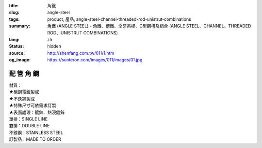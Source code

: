 :title: 角鐵
:slug: angle-steel
:tags: product, 產品, angle-steel-channel-threaded-rod-unistrut-combinations
:summary: 角鐵 (ANGLE STEEL) - 角鐵、槽鐵、全牙吊桿、C型鋼槽及組合 (ANGLE STEEL、CHANNEL、THREADED ROD、UNISTRUT COMBINATIONS)
:lang: zh
:status: hidden
:source: http://shenfang.com.tw/011/1.htm
:og_image: https://sunteron.com/images/011/images/01.jpg

配 管 角 鋼
+++++++++++

.. image:: {filename}/images/011/images/01.jpg
   :name: http://shenfang.com.tw/011/images/01.JPG
   :alt: product
   :class: img-fluid

.. raw:: html

  <p align="right" style="margin-top: 0; margin-bottom: 0">　</p>
  <table border="0" cellspacing="0" style="border-collapse: collapse" bordercolor="#111111" width="100%" cellpadding="0" id="AutoNumber14">
    <tr>
      <td width="100%">
      <table border="1" cellspacing="0" style="border-collapse: collapse" bordercolor="#111111" width="100%" cellpadding="0" id="AutoNumber15" height="576">
        <tr>
          <td width="12%" height="16" align="center" bgcolor="#FFCCCC">
          <font size="2">材質</font></td>
          <td width="12%" height="16" align="center" bgcolor="#FFCCCC">
          <font size="2">孔排</font></td>
          <td width="12%" height="16" align="center" bgcolor="#FFCCCC">
          <font size="2">型號</font><p style="margin-top: 3; margin-bottom: 0">
          <font size="2" face="Arial">TYPE</font></td>
          <td width="12%" height="16" align="center" bgcolor="#FFCCCC">
          <p style="margin-top: 0; margin-bottom: 0"><font size="2">厚度</font></p>
          <p style="margin-top: 3; margin-bottom: 0">
          <span style="font-size: 10.0pt; font-family: Arial">THICKNESS</span></td>
          <td width="13%" height="16" align="center" bgcolor="#FFCCCC">
          <font size="2">寬度</font><p style="margin-top: 3; margin-bottom: 0">
          <font size="2" face="Arial">WIDTH</font></td>
          <td width="11%" height="16" align="center" bgcolor="#FFCCCC">
          <font size="2">長度</font><p style="margin-top: 3; margin-bottom: 0">
          <font size="2" face="Arial">LENGTH</font></td>
          <td width="15%" height="16" align="center" bgcolor="#FFCCCC">
          <font size="2">孔距</font><p style="margin-top: 3; margin-bottom: 0">
          <font size="2" face="Arial">SPAN OF HOLES</font></td>
          <td width="13%" height="16" align="center" bgcolor="#FFCCCC">
          <font size="2">孔徑</font><p style="margin-top: 3; margin-bottom: 0">
          <font size="2" face="Arial">HOLE SIZE</font></td>
        </tr>
        <tr>
          <td width="12%" height="208" rowspan="13" align="center">鍍鋅</td>
          <td width="12%" rowspan="4" height="67" align="center">無孔</td>
          <td width="12%" height="16" align="left">
          <p style="margin-left: 10"><font size="2" face="Arial">AG53</font></td>
          <td width="12%" height="16" align="center"><font size="2" face="Arial">
          3m/m</font></td>
          <td width="13%" height="16" align="center"><font size="2" face="Arial">
          1-1/2</font></td>
          <td width="11%" height="16" align="center"><font size="2" face="Arial">
          3M</font></td>
          <td width="15%" height="16" align="center"><font size="2" face="Arial">-</font></td>
          <td width="13%" height="16" align="center"><font size="2" face="Arial">-</font></td>
        </tr>
        <tr>
          <td width="12%" height="16" align="left">
          <p style="margin-left: 10"><font size="2" face="Arial">AG64</font></td>
          <td width="12%" height="16" align="center"><font size="2" face="Arial">
          4m/m</font></td>
          <td width="13%" height="16" align="center"><font size="2" face="Arial">2</font></td>
          <td width="11%" height="16" align="center"><font size="2" face="Arial">
          3M</font></td>
          <td width="15%" height="16" align="center"><font size="2" face="Arial">-</font></td>
          <td width="13%" height="16" align="center"><font size="2" face="Arial">-</font></td>
        </tr>
        <tr>
          <td width="12%" height="16" align="left">
          <p style="margin-left: 10"><font size="2" face="Arial">AG76</font></td>
          <td width="12%" height="16" align="center"><font size="2" face="Arial">
          6m/m</font></td>
          <td width="13%" height="16" align="center"><font size="2" face="Arial">
          2-1/2</font></td>
          <td width="11%" height="16" align="center"><font size="2" face="Arial">
          3M</font></td>
          <td width="15%" height="16" align="center"><font size="2" face="Arial">-</font></td>
          <td width="13%" height="16" align="center"><font size="2" face="Arial">-</font></td>
        </tr>
        <tr>
          <td width="12%" height="16" align="left">
          <p style="margin-left: 10"><font size="2" face="Arial">AG86</font></td>
          <td width="12%" height="16" align="center"><font size="2" face="Arial">
          6m/m</font></td>
          <td width="13%" height="16" align="center"><font size="2" face="Arial">3</font></td>
          <td width="11%" height="16" align="center"><font size="2" face="Arial">
          3M</font></td>
          <td width="15%" height="16" align="center"><font size="2" face="Arial">-</font></td>
          <td width="13%" height="16" align="center"><font size="2" face="Arial">-</font></td>
        </tr>
        <tr>
          <td width="12%" rowspan="5" height="84" bgcolor="#FFCCCC" align="center">
          單排孔</td>
          <td width="12%" height="16" bgcolor="#FFCCCC" align="left">
          <p style="margin-left: 10"><font size="2" face="Arial">AG153</font></td>
          <td width="12%" height="16" bgcolor="#FFCCCC" align="center">
          <font size="2" face="Arial">3m/m</font></td>
          <td width="13%" height="16" bgcolor="#FFCCCC" align="center">
          <font size="2" face="Arial">1-1/2</font></td>
          <td width="11%" height="16" bgcolor="#FFCCCC" align="center">
          <font size="2" face="Arial">3M</font></td>
          <td width="15%" height="16" bgcolor="#FFCCCC" align="center">
          <font size="2" face="Arial">53m/m</font></td>
          <td width="13%" height="16" bgcolor="#FFCCCC" align="center">
          <font size="2" face="Arial">10*32(m/m)</font></td>
        </tr>
        <tr>
          <td width="12%" height="16" bgcolor="#FFCCCC" align="left">
          <p style="margin-left: 10"><font size="2" face="Arial">AG154</font></td>
          <td width="12%" height="16" bgcolor="#FFCCCC" align="center">
          <font size="2" face="Arial">4m/m</font></td>
          <td width="13%" height="16" bgcolor="#FFCCCC" align="center">
          <font size="2" face="Arial">2</font></td>
          <td width="11%" height="16" bgcolor="#FFCCCC" align="center">
          <font size="2" face="Arial">3M</font></td>
          <td width="15%" height="16" bgcolor="#FFCCCC" align="center">
          <font size="2" face="Arial">53m/m</font></td>
          <td width="13%" height="16" bgcolor="#FFCCCC" align="center">
          <font size="2" face="Arial">10*32(m/m)</font></td>
        </tr>
        <tr>
          <td width="12%" height="16" bgcolor="#FFCCCC" align="left">
          <p style="margin-left: 10"><font size="2" face="Arial">AG166</font></td>
          <td width="12%" height="16" bgcolor="#FFCCCC" align="center">
          <font size="2" face="Arial">6m/m</font></td>
          <td width="13%" height="16" bgcolor="#FFCCCC" align="center">
          <font size="2" face="Arial">2</font></td>
          <td width="11%" height="16" bgcolor="#FFCCCC" align="center">
          <font size="2" face="Arial">3M</font></td>
          <td width="15%" height="16" bgcolor="#FFCCCC" align="center">
          <font size="2" face="Arial">53m/m</font></td>
          <td width="13%" height="16" bgcolor="#FFCCCC" align="center">
          <font size="2" face="Arial">10*32(m/m)</font></td>
        </tr>
        <tr>
          <td width="12%" height="16" bgcolor="#FFCCCC" align="left">
          <p style="margin-left: 10"><font size="2" face="Arial">AG176</font></td>
          <td width="12%" height="16" bgcolor="#FFCCCC" align="center">
          <font size="2" face="Arial">6m/m</font></td>
          <td width="13%" height="16" bgcolor="#FFCCCC" align="center">
          <font size="2" face="Arial">2-1/2</font></td>
          <td width="11%" height="16" bgcolor="#FFCCCC" align="center">
          <font size="2" face="Arial">3M</font></td>
          <td width="15%" height="16" bgcolor="#FFCCCC" align="center">
          <font size="2" face="Arial">53m/m</font></td>
          <td width="13%" height="16" bgcolor="#FFCCCC" align="center">
          <font size="2" face="Arial">13m/m</font></td>
        </tr>
        <tr>
          <td width="12%" height="16" bgcolor="#FFCCCC" align="left">
          <p style="margin-left: 10"><font size="2" face="Arial">AG186</font></td>
          <td width="12%" height="16" bgcolor="#FFCCCC" align="center">
          <font size="2" face="Arial">6m/m</font></td>
          <td width="13%" height="16" bgcolor="#FFCCCC" align="center">
          <font size="2" face="Arial">3</font></td>
          <td width="11%" height="16" bgcolor="#FFCCCC" align="center">
          <font size="2" face="Arial">3M</font></td>
          <td width="15%" height="16" bgcolor="#FFCCCC" align="center">
          <font size="2" face="Arial">53m/m</font></td>
          <td width="13%" height="16" bgcolor="#FFCCCC" align="center">
          <font size="2" face="Arial">13m/m</font></td>
        </tr>
        <tr>
          <td width="12%" rowspan="4" height="67" align="center">雙排孔</td>
          <td width="12%" height="16" align="left">
          <p style="margin-left: 10"><font size="2" face="Arial">AG253</font></td>
          <td width="12%" height="16" align="center"><font size="2" face="Arial">
          3m/m</font></td>
          <td width="13%" height="16" align="center"><font size="2" face="Arial">
          1-1/2</font></td>
          <td width="11%" height="16" align="center"><font size="2" face="Arial">
          3M</font></td>
          <td width="15%" height="16" align="center"><font size="2" face="Arial">
          53m/m</font></td>
          <td width="13%" height="16" align="center"><font size="2" face="Arial">
          10*32(m/m)</font></td>
        </tr>
        <tr>
          <td width="12%" height="16" align="left">
          <p style="margin-left: 10"><font size="2" face="Arial">AG264</font></td>
          <td width="12%" height="16" align="center"><font size="2" face="Arial">
          4m/m</font></td>
          <td width="13%" height="16" align="center"><font size="2" face="Arial">2</font></td>
          <td width="11%" height="16" align="center"><font size="2" face="Arial">
          3M</font></td>
          <td width="15%" height="16" align="center"><font size="2" face="Arial">
          53m/m</font></td>
          <td width="13%" height="16" align="center"><font size="2" face="Arial">
          10*32(m/m)</font></td>
        </tr>
        <tr>
          <td width="12%" height="16" align="left">
          <p style="margin-left: 10"><font size="2" face="Arial">AG276</font></td>
          <td width="12%" height="16" align="center"><font size="2" face="Arial">
          6m/m</font></td>
          <td width="13%" height="16" align="center"><font size="2" face="Arial">
          2-1/2</font></td>
          <td width="11%" height="16" align="center"><font size="2" face="Arial">
          3M</font></td>
          <td width="15%" height="16" align="center"><font size="2" face="Arial">
          53m/m</font></td>
          <td width="13%" height="16" align="center"><font size="2" face="Arial">
          10m/m</font></td>
        </tr>
        <tr>
          <td width="12%" height="16" align="left">
          <p style="margin-left: 10"><font size="2" face="Arial">AG286</font></td>
          <td width="12%" height="16" align="center"><font size="2" face="Arial">
          6m/m</font></td>
          <td width="13%" height="16" align="center"><font size="2" face="Arial">3</font></td>
          <td width="11%" height="16" align="center"><font size="2" face="Arial">
          3M</font></td>
          <td width="15%" height="16" align="center"><font size="2" face="Arial">
          53m/m</font></td>
          <td width="13%" height="16" align="center"><font size="2" face="Arial">
          10m/m</font></td>
        </tr>
        <tr>
          <td width="12%" height="192" rowspan="9" align="center">白鐵</td>
          <td width="12%" rowspan="3" height="50" bgcolor="#FFCCCC" align="center">
          無孔</td>
          <td width="12%" height="16" bgcolor="#FFCCCC" align="left">
          <p style="margin-left: 10"><font size="2" face="Arial">AG525S</font></td>
          <td width="12%" height="16" bgcolor="#FFCCCC" align="center">
          <font size="2" face="Arial">2.5m/m</font></td>
          <td width="13%" height="16" bgcolor="#FFCCCC" align="center">
          <font size="2" face="Arial">1-1/2</font></td>
          <td width="11%" height="16" bgcolor="#FFCCCC" align="center">
          <font size="2" face="Arial">3M</font></td>
          <td width="15%" height="16" bgcolor="#FFCCCC" align="center">
          <font size="2" face="Arial">-</font></td>
          <td width="13%" height="16" bgcolor="#FFCCCC" align="center">
          <font size="2" face="Arial">-</font></td>
        </tr>
        <tr>
          <td width="12%" height="16" bgcolor="#FFCCCC" align="left">
          <p style="margin-left: 10"><font size="2" face="Arial">AG625S</font></td>
          <td width="12%" height="16" bgcolor="#FFCCCC" align="center">
          <font size="2" face="Arial">2.5m/m</font></td>
          <td width="13%" height="16" bgcolor="#FFCCCC" align="center">
          <font size="2" face="Arial">2</font></td>
          <td width="11%" height="16" bgcolor="#FFCCCC" align="center">
          <font size="2" face="Arial">3M</font></td>
          <td width="15%" height="16" bgcolor="#FFCCCC" align="center">
          <font size="2" face="Arial">-</font></td>
          <td width="13%" height="16" bgcolor="#FFCCCC" align="center">
          <font size="2" face="Arial">-</font></td>
        </tr>
        <tr>
          <td width="12%" height="16" bgcolor="#FFCCCC" align="left">
          <p style="margin-left: 10"><font size="2" face="Arial">AG64S</font></td>
          <td width="12%" height="16" bgcolor="#FFCCCC" align="center">
          <font size="2" face="Arial">4m/m</font></td>
          <td width="13%" height="16" bgcolor="#FFCCCC" align="center">
          <font size="2" face="Arial">2</font></td>
          <td width="11%" height="16" bgcolor="#FFCCCC" align="center">
          <font size="2" face="Arial">3M</font></td>
          <td width="15%" height="16" bgcolor="#FFCCCC" align="center">
          <font size="2" face="Arial">-</font></td>
          <td width="13%" height="16" bgcolor="#FFCCCC" align="center">
          <font size="2" face="Arial">-</font></td>
        </tr>
        <tr>
          <td width="12%" rowspan="3" height="50" align="center">單排孔</td>
          <td width="12%" height="16" align="left">
          <p style="margin-left: 10"><font size="2" face="Arial">AG1525S</font></td>
          <td width="12%" height="16" align="center"><font size="2" face="Arial">
          2.5m/m</font></td>
          <td width="13%" height="16" align="center"><font size="2" face="Arial">
          1-1/2</font></td>
          <td width="11%" height="16" align="center"><font size="2" face="Arial">
          3M</font></td>
          <td width="15%" height="16" align="center"><font size="2" face="Arial">
          53m/m</font></td>
          <td width="13%" height="16" align="center"><font size="2" face="Arial">
          10*32(m/m)</font></td>
        </tr>
        <tr>
          <td width="12%" height="16" align="left">
          <p style="margin-left: 10"><font size="2" face="Arial">AG1625S</font></td>
          <td width="12%" height="16" align="center"><font size="2" face="Arial">
          2.5m/m</font></td>
          <td width="13%" height="16" align="center"><font size="2" face="Arial">2</font></td>
          <td width="11%" height="16" align="center"><font size="2" face="Arial">
          3M</font></td>
          <td width="15%" height="16" align="center"><font size="2" face="Arial">
          53m/m</font></td>
          <td width="13%" height="16" align="center"><font size="2" face="Arial">
          10*32(m/m)</font></td>
        </tr>
        <tr>
          <td width="12%" height="16" align="left">
          <p style="margin-left: 10"><font size="2" face="Arial">AG164S</font></td>
          <td width="12%" height="16" align="center"><font size="2" face="Arial">
          4m/m</font></td>
          <td width="13%" height="16" align="center"><font size="2" face="Arial">2</font></td>
          <td width="11%" height="16" align="center"><font size="2" face="Arial">
          3M</font></td>
          <td width="15%" height="16" align="center"><font size="2" face="Arial">
          53m/m</font></td>
          <td width="13%" height="16" align="center"><font size="2" face="Arial">
          10*32(m/m)</font></td>
        </tr>
        <tr>
          <td width="12%" rowspan="3" height="50" bgcolor="#FFCCCC" align="center">
          雙排孔</td>
          <td width="12%" height="16" bgcolor="#FFCCCC" align="left">
          <p style="margin-left: 10"><font size="2" face="Arial">AG2525S</font></td>
          <td width="12%" height="16" bgcolor="#FFCCCC" align="center">
          <font size="2" face="Arial">2.5m/m</font></td>
          <td width="13%" height="16" bgcolor="#FFCCCC" align="center">
          <font size="2" face="Arial">1-1/2</font></td>
          <td width="11%" height="16" bgcolor="#FFCCCC" align="center">
          <font size="2" face="Arial">3M</font></td>
          <td width="15%" height="16" bgcolor="#FFCCCC" align="center">
          <font size="2" face="Arial">53m/m</font></td>
          <td width="13%" height="16" bgcolor="#FFCCCC" align="center">
          <font size="2" face="Arial">10*32(m/m)</font></td>
        </tr>
        <tr>
          <td width="12%" height="16" bgcolor="#FFCCCC" align="left">
          <p style="margin-left: 10"><font size="2" face="Arial">AG2625S</font></td>
          <td width="12%" height="16" bgcolor="#FFCCCC" align="center">
          <font size="2" face="Arial">2.5m/m</font></td>
          <td width="13%" height="16" bgcolor="#FFCCCC" align="center">
          <font size="2" face="Arial">2</font></td>
          <td width="11%" height="16" bgcolor="#FFCCCC" align="center">
          <font size="2" face="Arial">3M</font></td>
          <td width="15%" height="16" bgcolor="#FFCCCC" align="center">
          <font size="2" face="Arial">53m/m</font></td>
          <td width="13%" height="16" bgcolor="#FFCCCC" align="center">
          <font size="2" face="Arial">10*32(m/m)</font></td>
        </tr>
        <tr>
          <td width="12%" height="16" bgcolor="#FFCCCC" align="left">
          <p style="margin-left: 10"><font size="2" face="Arial">AG264S</font></td>
          <td width="12%" height="16" bgcolor="#FFCCCC" align="center">
          <font size="2" face="Arial">4m/m</font></td>
          <td width="13%" height="16" bgcolor="#FFCCCC" align="center">
          <font size="2" face="Arial">2</font></td>
          <td width="11%" height="16" bgcolor="#FFCCCC" align="center">
          <font size="2" face="Arial">3M</font></td>
          <td width="15%" height="16" bgcolor="#FFCCCC" align="center">
          <font size="2" face="Arial">53m/m</font></td>
          <td width="13%" height="16" bgcolor="#FFCCCC" align="center">
          <font size="2" face="Arial">10*32(m/m)</font></td>
        </tr>
        <tr>
          <td width="12%" height="157" rowspan="10" align="center">熱浸</td>
          <td width="12%" rowspan="5" height="84" align="center">無孔</td>
          <td width="12%" height="16" align="left">
          <p style="margin-left: 10"><font size="2" face="Arial">AG525H</font></td>
          <td width="12%" height="16" align="center"><font size="2" face="Arial">
          2.5m/m</font></td>
          <td width="13%" height="16" align="center"><font size="2" face="Arial">
          1-1/2</font></td>
          <td width="11%" height="16" align="center"><font size="2" face="Arial">
          3M</font></td>
          <td width="15%" height="16" align="center"><font size="2" face="Arial">-</font></td>
          <td width="13%" height="16" align="center"><font size="2" face="Arial">-</font></td>
        </tr>
        <tr>
          <td width="12%" height="16" align="left">
          <p style="margin-left: 10"><font size="2" face="Arial">AG64H</font></td>
          <td width="12%" height="16" align="center"><font size="2" face="Arial">
          4m/m</font></td>
          <td width="13%" height="16" align="center"><font size="2" face="Arial">2</font></td>
          <td width="11%" height="16" align="center"><font size="2" face="Arial">
          3M</font></td>
          <td width="15%" height="16" align="center"><font size="2" face="Arial">-</font></td>
          <td width="13%" height="16" align="center"><font size="2" face="Arial">-</font></td>
        </tr>
        <tr>
          <td width="12%" height="16" align="left">
          <p style="margin-left: 10"><font size="2" face="Arial">AG655H</font></td>
          <td width="12%" height="16" align="center"><font size="2" face="Arial">
          5.5m/m</font></td>
          <td width="13%" height="16" align="center"><font size="2" face="Arial">2</font></td>
          <td width="11%" height="16" align="center"><font size="2" face="Arial">
          3M</font></td>
          <td width="15%" height="16" align="center"><font size="2" face="Arial">-</font></td>
          <td width="13%" height="16" align="center"><font size="2" face="Arial">-</font></td>
        </tr>
        <tr>
          <td width="12%" height="16" align="left">
          <p style="margin-left: 10"><font size="2" face="Arial">AG755H</font></td>
          <td width="12%" height="16" align="center"><font size="2" face="Arial">
          5.5m/m</font></td>
          <td width="13%" height="16" align="center"><font size="2" face="Arial">
          2-1/2</font></td>
          <td width="11%" height="16" align="center"><font size="2" face="Arial">
          3M</font></td>
          <td width="15%" height="16" align="center"><font size="2" face="Arial">-</font></td>
          <td width="13%" height="16" align="center"><font size="2" face="Arial">-</font></td>
        </tr>
        <tr>
          <td width="12%" height="16" align="left">
          <p style="margin-left: 10"><font size="2" face="Arial">AG86H</font></td>
          <td width="12%" height="16" align="center"><font size="2" face="Arial">
          6m/m</font></td>
          <td width="13%" height="16" align="center"><font size="2" face="Arial">3</font></td>
          <td width="11%" height="16" align="center"><font size="2" face="Arial">
          3M</font></td>
          <td width="15%" height="16" align="center"><font size="2" face="Arial">-</font></td>
          <td width="13%" height="16" align="center"><font size="2" face="Arial">-</font></td>
        </tr>
        <tr>
          <td width="12%" height="77" rowspan="5" bgcolor="#FFCCCC" align="center">
          單排孔</td>
          <td width="12%" height="16" bgcolor="#FFCCCC" align="left">
          <p style="margin-left: 10"><font size="2" face="Arial">AG1525H</font></td>
          <td width="12%" height="16" bgcolor="#FFCCCC" align="center">
          <font size="2" face="Arial">2.5m/m</font></td>
          <td width="13%" height="16" bgcolor="#FFCCCC" align="center">
          <font size="2" face="Arial">1-1/2</font></td>
          <td width="11%" height="16" bgcolor="#FFCCCC" align="center">
          <font size="2" face="Arial">3M</font></td>
          <td width="15%" height="16" bgcolor="#FFCCCC" align="center">
          <font size="2" face="Arial">53m/m</font></td>
          <td width="13%" height="16" bgcolor="#FFCCCC" align="center">
          <font size="2" face="Arial">10*32(m/m)</font></td>
        </tr>
        <tr>
          <td width="12%" height="15" bgcolor="#FFCCCC" align="left">
          <p style="margin-left: 10"><font size="2" face="Arial">AG164H</font></td>
          <td width="12%" height="15" bgcolor="#FFCCCC" align="center">
          <font size="2" face="Arial">4m/m</font></td>
          <td width="13%" height="15" bgcolor="#FFCCCC" align="center">
          <font size="2" face="Arial">2</font></td>
          <td width="11%" height="15" bgcolor="#FFCCCC" align="center">
          <font size="2" face="Arial">3M</font></td>
          <td width="15%" height="15" bgcolor="#FFCCCC" align="center">
          <font size="2" face="Arial">53m/m</font></td>
          <td width="13%" height="15" bgcolor="#FFCCCC" align="center">
          <font size="2" face="Arial">10*32(m/m)</font></td>
        </tr>
        <tr>
          <td width="12%" height="15" bgcolor="#FFCCCC" align="left">
          <p style="margin-left: 10"><font size="2" face="Arial">AG1655H</font></td>
          <td width="12%" height="15" bgcolor="#FFCCCC" align="center">
          <font size="2" face="Arial">5.5m/m</font></td>
          <td width="13%" height="15" bgcolor="#FFCCCC" align="center">
          <font size="2" face="Arial">2</font></td>
          <td width="11%" height="15" bgcolor="#FFCCCC" align="center">
          <font size="2" face="Arial">3M</font></td>
          <td width="15%" height="15" bgcolor="#FFCCCC" align="center">
          <font size="2" face="Arial">53m/m</font></td>
          <td width="13%" height="15" bgcolor="#FFCCCC" align="center">
          <font size="2" face="Arial">10*32(m/m)</font></td>
        </tr>
        <tr>
          <td width="12%" height="15" bgcolor="#FFCCCC" align="left">
          <p style="margin-left: 10"><font size="2" face="Arial">AG1755H</font></td>
          <td width="12%" height="15" bgcolor="#FFCCCC" align="center">
          <font size="2" face="Arial">5.5m/m</font></td>
          <td width="13%" height="15" bgcolor="#FFCCCC" align="center">
          <font size="2" face="Arial">2-1/2</font></td>
          <td width="11%" height="15" bgcolor="#FFCCCC" align="center">
          <font size="2" face="Arial">3M</font></td>
          <td width="15%" height="15" bgcolor="#FFCCCC" align="center">
          <font size="2" face="Arial">53m/m</font></td>
          <td width="13%" height="15" bgcolor="#FFCCCC" align="center">
          <font size="2" face="Arial">13m/m</font></td>
        </tr>
        <tr>
          <td width="12%" height="16" bgcolor="#FFCCCC" align="left">
          <p style="margin-left: 10"><font size="2" face="Arial">AG186H</font></td>
          <td width="12%" height="16" bgcolor="#FFCCCC" align="center">
          <font size="2" face="Arial">6m/m</font></td>
          <td width="13%" height="16" bgcolor="#FFCCCC" align="center">
          <font size="2" face="Arial">3</font></td>
          <td width="11%" height="16" bgcolor="#FFCCCC" align="center">
          <font size="2" face="Arial">3M</font></td>
          <td width="15%" height="16" bgcolor="#FFCCCC" align="center">
          <font size="2" face="Arial">53m/m</font></td>
          <td width="13%" height="16" bgcolor="#FFCCCC" align="center">
          <font size="2" face="Arial">13m/m</font></td>
        </tr>
      </table>
      </td>
    </tr>
  </table>

| 材質：
| ★碳鋼電鍍製成
| ★不銹鋼製成
| ★特殊尺寸可依需求訂製
| ★表面處理：鍍鋅、熱浸鍍鋅
| 單排：SINGLE LINE
| 雙排：DOUBLE LINE
| 不銹鋼：STAINLESS STEEL
| 訂製品：MADE TO ORDER

